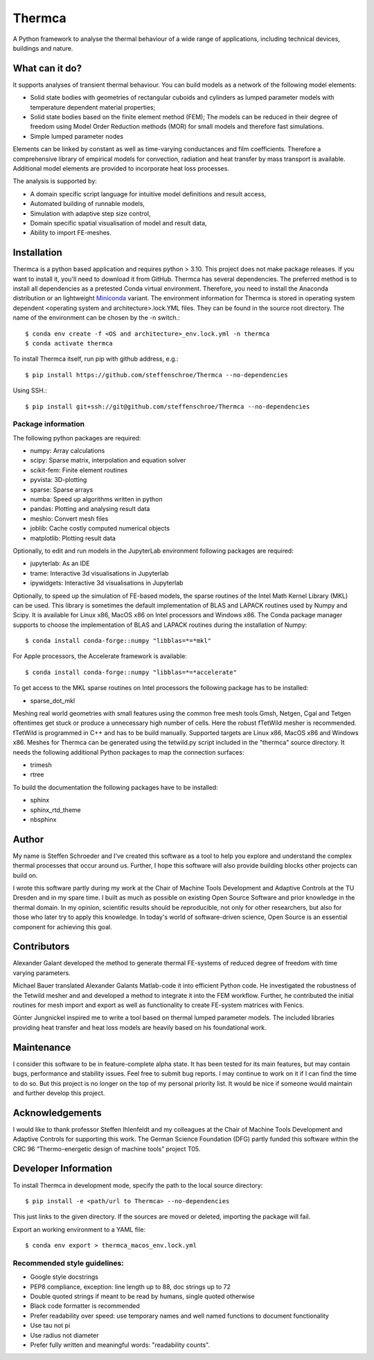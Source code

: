 Thermca
*******

A Python framework to analyse the thermal behaviour of a wide range of
applications, including technical devices, buildings and nature.

What can it do?
===============

It supports analyses of transient thermal behaviour. You can build
models as a network of the following model elements:

- Solid state bodies with geometries of rectangular cuboids and
  cylinders as lumped parameter models with temperature dependent
  material properties;
- Solid state bodies based on the finite element method (FEM); The
  models can be reduced in their degree of freedom using Model Order
  Reduction methods (MOR) for small models and therefore fast
  simulations.
- Simple lumped parameter nodes

Elements can be linked by constant as well as time-varying conductances
and film coefficients. Therefore a comprehensive library of empirical
models for convection, radiation and heat transfer by mass transport
is available. Additional model elements are provided to incorporate
heat loss processes.

The analysis is supported by:

- A domain specific script language for intuitive model definitions and
  result access,
- Automated building of runnable models,
- Simulation with adaptive step size control,
- Domain specific spatial visualisation of model and result data,
- Ability to import FE-meshes.

Installation
============

Thermca is a python based application and requires python > 3.10.
This project does not make package releases. If you want to install it,
you'll need to download it from GitHub. Thermca has several
dependencies. The preferred method is to install all dependencies as a
pretested Conda virtual environment. Therefore, you need to install the
Anaconda distribution or an lightweight
`Miniconda <https://docs.conda.io/projects/miniconda/en/latest/>`_
variant. The environment information for Thermca is stored in operating
system dependent <operating system and architecture>.lock.YML files.
They can be found in the source root directory. The name of the
environment can be chosen by the -n switch.::

    $ conda env create -f <OS and architecture>_env.lock.yml -n thermca
    $ conda activate thermca

To install Thermca itself, run pip with github address, e.g.::

    $ pip install https://github.com/steffenschroe/Thermca --no-dependencies

Using SSH.::

    $ pip install git+ssh://git@github.com/steffenschroe/Thermca --no-dependencies

Package information
-------------------

The following python packages are required:

* numpy: Array calculations
* scipy: Sparse matrix, interpolation and equation solver
* scikit-fem: Finite element routines
* pyvista: 3D-plotting
* sparse: Sparse arrays
* numba: Speed up algorithms written in python
* pandas: Plotting and analysing result data
* meshio: Convert mesh files
* joblib: Cache costly computed numerical objects
* matplotlib: Plotting result data

Optionally, to edit and run models in the JupyterLab environment
following packages are required:

* jupyterlab: As an IDE
* trame: Interactive 3d visualisations in Jupyterlab
* ipywidgets: Interactive 3d visualisations in Jupyterlab

Optionally, to speed up the simulation of FE-based models, the sparse
routines of the Intel Math Kernel Library (MKL) can be used. This
library is sometimes the default implementation of BLAS and LAPACK
routines used by Numpy and Scipy. It is available for Linux x86, MacOS
x86 on Intel processors and Windows x86. The Conda package manager
supports to choose the implementation of BLAS and LAPACK routines during
the installation of Numpy::

    $ conda install conda-forge::numpy "libblas=*=*mkl"

For Apple processors, the Accelerate framework is available::

    $ conda install conda-forge::numpy "libblas=*=*accelerate"

To get access to the MKL sparse routines on Intel processors the
following package has to be installed:

* sparse_dot_mkl

Meshing real world geometries with small features using the common free
mesh tools Gmsh, Netgen, Cgal and Tetgen oftentimes get stuck or
produce a unnecessary high number of cells. Here the robust fTetWild
mesher is recommended. fTetWild is programmed in C++ and has to be
build manually. Supported targets are Linux x86, MacOS x86 and Windows
x86. Meshes for Thermca can be generated using the tetwild.py script
included in the "thermca" source directory. It needs the following
additional Python packages to map the connection surfaces:

* trimesh
* rtree

To build the documentation the following packages have to be installed:

* sphinx
* sphinx_rtd_theme
* nbsphinx

Author
======

My name is Steffen Schroeder and I've created this software as a tool
to help you explore and understand the complex thermal processes that
occur around us. Further, I hope this software will also provide
building blocks other projects can build on.

I wrote this software partly during my work at the Chair of Machine
Tools Development and Adaptive Controls at the TU Dresden and in my
spare time. I built as much as possible on existing Open Source
Software and prior knowledge in the thermal domain. In my opinion,
scientific results should be reproducible, not only for other
researchers, but also for those who later try to apply this knowledge.
In today's world of software-driven science, Open Source is an essential
component for achieving this goal.

Contributors
============
Alexander Galant developed the method to generate thermal FE-systems of
reduced degree of freedom with time varying parameters.

Michael Bauer translated Alexander Galants Matlab-code it into efficient
Python code. He investigated the robustness of the Tetwild mesher and
and developed a method to integrate it into the FEM workflow. Further,
he contributed the initial routines for mesh import and export as well
as functionality to create FE-system matrices with Fenics.

Günter Jungnickel inspired me to write a tool based on thermal lumped
parameter models. The included libraries providing heat transfer and
heat loss models are heavily based on his foundational work.

Maintenance
============
I consider this software to be in feature-complete alpha state. It has
been tested for its main features, but may contain bugs, performance
and stability issues.
Feel free to submit bug reports. I may continue to work on it if I can
find the time to do so. But this project is no longer on the top of my
personal priority list. It would be nice if someone would maintain and
further develop this project.

Acknowledgements
================
I would like to thank professor Steffen Ihlenfeldt and my
colleagues at the Chair of Machine Tools Development and Adaptive
Controls for supporting this work.
The German Science Foundation (DFG) partly funded this software within
the CRC 96 “Thermo-energetic design of machine tools” project T05.

Developer Information
=====================

To install Thermca in development mode, specify the path to the local
source directory::

    $ pip install -e <path/url to Thermca> --no-dependencies

This just links to the given directory. If the sources are moved or 
deleted, importing the package will fail.

Export an working environment to a YAML file::

    $ conda env export > thermca_macos_env.lock.yml


Recommended style guidelines:
-----------------------------

- Google style docstrings
- PEP8 compliance, exception: line length up to 88, doc strings up to
  72
- Double quoted strings if meant to be read by humans, single quoted
  otherwise
- Black code formatter is recommended
- Prefer readability over speed: use temporary names and well named
  functions to document functionality
- Use tau not pi
- Use radius not diameter
- Prefer fully written and meaningful words: "readability counts".
